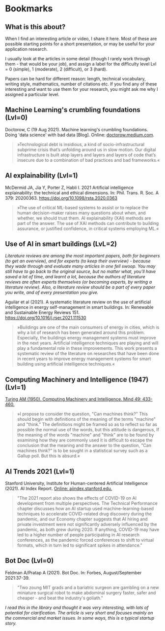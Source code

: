 * Bookmarks
** What is this about?

   When I find an interesting article or video, I share it here. Most
   of these are possible starting points for a short presentation, or
   may be useful for your application research.

   I usually look at the articles in some detail (though I rarely work
   through them - that would be your job), and assign a label for the
   difficulty level Lvl = 0 (simple), 1 (moderate), 2 (difficult), or 3
   (hard).

   Papers can be hard for different reason: length, technical
   vocabulary, writing style, mathematics, number of citations etc. If
   you find any of these interesting and want to use them for your
   research, you might ask me why I assigned a particular level.

** Machine Learning's crumbling foundations (Lvl=0)

   Doctorow, C (19 Aug 2021). Machine learning's crumbling
   foundations. Doing 'data science' with bad data [Blog]. Online:
   [[https://doctorow.medium.com/machine-learnings-crumbling-foundations-bd11efa22b0][doctorow.medium.com]].

   #+begin_quote
   »Technological debt is insidious, a kind of socio-infrastructural
   subprime crisis that’s unfolding around us in slow motion. Our digital
   infrastructure is built atop layers and layers and layers of code
   that’s insecure due to a combination of bad practices and bad
   frameworks.«
   #+end_quote

** AI explainability (Lvl=1)

   McDermid JA, Jia Y, Porter Z, Habli I. 2021 Artificial
   intelligence explainability: the technical and ethical
   dimensions. In: Phil. Trans. R. Soc. A 379: 20200363.
   https://doi.org/10.1098/rsta.2020.0363

   #+begin_quote
   »The use of critical ML-based systems to assist or to replace the human decision-maker raises many
   questions about when, and whether, we should trust them. AI explainability (XAI) methods are
   part of the answer. The use of XAI methods can contribute to building assurance, or justified
   confidence, in critical systems employing ML.«
   #+end_quote

** Use of AI in smart buildings (LvL=2)

   /Literature reviews are among the most important papers, both for beginners (to get an overview), and for experts (to keep their overview) - because they wade through and evaluate many articles in one fell swoop. You may still have to go back to the original source, but no matter what, you'll have saved a lot of time, and learnt a lot, because the authors of literature reviews are often experts themselves (or becoming experts, by writing a literature review). Also, a literature review should be a part of every paper you write, and of every presentation you give./

   Aguilar et al (2021). A systematic literature review on the
   use of artificial intelligence in energy self-management in smart
   buildings. In: Renewable and Sustainable Energy
   Reviews 151. https://doi.org/10.1016/j.rser.2021.111530

   #+begin_quote
   »Buildings are one of the main consumers of energy in cities, which
   is why a lot of research has been generated around this
   problem. Especially, the buildings energy management systems must
   improve in the next years. Artificial intelligence techniques are
   playing and will play a fundamental role in these
   improvements. This work presents a systematic review of the
   literature on researches that have been done in recent years to
   improve energy management systems for smart building using
   artificial intelligence techniques.«
   #+end_quote

** Computing Machinery and Intelligence (1947) (Lvl=1)

   [[https://www.csee.umbc.edu/courses/471/papers/turing.pdf][Turing AM (1950). Computing Machinery and Intelligence. Mind 49:
   433-460.]]

   #+begin_quote
   »I propose to consider the question, "Can machines think?" This should begin with
   definitions of the meaning of the terms "machine" and "think." The definitions might be
   framed so as to reflect so far as possible the normal use of the words, but this attitude is
   dangerous, If the meaning of the words "machine" and "think" are to be found by
   examining how they are commonly used it is difficult to escape the conclusion that the
   meaning and the answer to the question, "Can machines think?" is to be sought in a
   statistical survey such as a Gallup poll. But this is absurd.«
   #+end_quote

** AI Trends 2021 (Lvl=1)

   Stanford University, Institute for Human-centered Artificial
   Intelligence (2021). AI Index Report. [[https://aiindex.stanford.edu/report/][Online: aiindex.stanford.edu.]]

   #+begin_quote
   "The 2021 report also shows the effects of COVID-19 on AI development
   from multiple perspectives. The Technical Performance chapter
   discusses how an AI startup used machine-learning-based techniques to
   accelerate COVID-related drug discovery during the pandemic, and our
   Economy chapter suggests that AI hiring and private investment were
   not significantly adversely influenced by the pandemic, as both grew
   during 2020. If anything, COVID-19 may have led to a higher number of
   people participating in AI research conferences, as the pandemic
   forced conferences to shift to virtual formats, which in turn led to
   significant spikes in attendance."
   #+end_quote

** Bot Doc (Lvl=0)

   Feldman A/Pratap A (2021). Bot Doc. In: Forbes, August/September
   2021:37-39.

   #+begin_quote
   "Two zoung MIT grads and a bariatric surgeon are gambling on a new
   miniature surgical robot to make abdominal surgery faster, safer
   and cheaper - and beat the industry's goliath."
   #+end_quote

   /I read this in the library and thought it was very interesting, with lots of potential for clarification. The article is very short and focuses mainly on the commercial and market issues. In some
   ways, this is a typical startup story./


